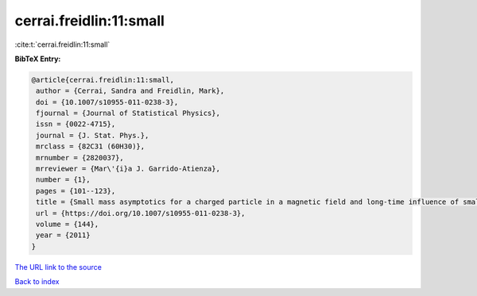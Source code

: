 cerrai.freidlin:11:small
========================

:cite:t:`cerrai.freidlin:11:small`

**BibTeX Entry:**

.. code-block:: bibtex

   @article{cerrai.freidlin:11:small,
    author = {Cerrai, Sandra and Freidlin, Mark},
    doi = {10.1007/s10955-011-0238-3},
    fjournal = {Journal of Statistical Physics},
    issn = {0022-4715},
    journal = {J. Stat. Phys.},
    mrclass = {82C31 (60H30)},
    mrnumber = {2820037},
    mrreviewer = {Mar\'{i}a J. Garrido-Atienza},
    number = {1},
    pages = {101--123},
    title = {Small mass asymptotics for a charged particle in a magnetic field and long-time influence of small perturbations},
    url = {https://doi.org/10.1007/s10955-011-0238-3},
    volume = {144},
    year = {2011}
   }
`The URL link to the source <ttps://doi.org/10.1007/s10955-011-0238-3}>`_


`Back to index <../By-Cite-Keys.html>`_
